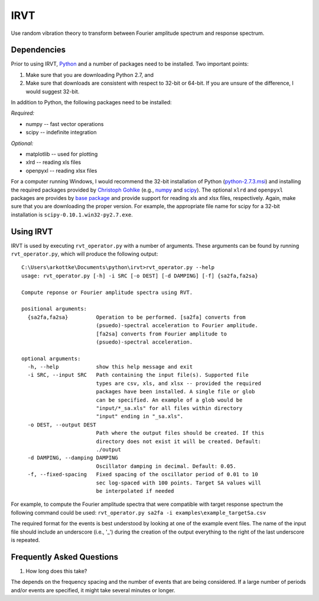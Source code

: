 IRVT
++++

Use random vibration theory to transform between Fourier amplitude spectrum and
response spectrum.

Dependencies
============

Prior to using IRVT, Python_ and a number of packages need to be installed. Two
important points: 

1. Make sure that you are downloading Python 2.7, and 
2. Make sure that downloads are consistent with respect to 32-bit or 64-bit. If
   you are unsure of the difference, I would suggest 32-bit.

In addition to Python, the following packages need to be installed:

*Required:*

- numpy -- fast vector operations

- scipy -- indefinite integration

*Optional:*

-  matplotlib -- used for plotting

-  xlrd -- reading xls files

-  openpyxl -- reading xlsx files

For a computer running Windows, I would recommend the 32-bit installation of
Python (python-2.7.3.msi_) and installing the required packages provided by
`Christoph Gohlke`_ (e.g., numpy_ and scipy_). The optional ``xlrd`` and
``openpyxl`` packages are provides by `base package`_ and provide support for
reading xls and xlsx files, respectively. Again, make sure that you are
downloading the proper version. For example, the appropriate file name for
scipy for a 32-bit installation is ``scipy-0.10.1.win32-py2.7.exe``.

.. _Python: http://python.org/download/
.. _python-2.7.3.msi: http://python.org/ftp/python/2.7.3/python-2.7.3.msi
.. _Christoph Gohlke: http://www.lfd.uci.edu/~gohlke/pythonlibs
.. _numpy: http://www.lfd.uci.edu/~gohlke/pythonlibs/#numpy
.. _scipy: http://www.lfd.uci.edu/~gohlke/pythonlibs/#scipy
.. _base package: http://www.lfd.uci.edu/~gohlke/pythonlibs/#base

Using IRVT
==========

IRVT is used by executing ``rvt_operator.py`` with a number of arguments. These
arguments can be found by running ``rvt_operator.py``, which will produce the
following output:

::
  
  C:\Users\arkottke\Documents\python\irvt>rvt_operator.py --help
  usage: rvt_operator.py [-h] -i SRC [-o DEST] [-d DAMPING] [-f] {sa2fa,fa2sa}
  
  Compute reponse or Fourier amplitude spectra using RVT.
  
  positional arguments:
    {sa2fa,fa2sa}         Operation to be performed. [sa2fa] converts from
                          (psuedo)-spectral acceleration to Fourier amplitude.
                          [fa2sa] converts from Fourier amplitude to
                          (psuedo)-spectral acceleration.
  
  optional arguments:
    -h, --help            show this help message and exit
    -i SRC, --input SRC   Path containing the input file(s). Supported file
                          types are csv, xls, and xlsx -- provided the required
                          packages have been installed. A single file or glob
                          can be specified. An example of a glob would be
                          "input/*_sa.xls" for all files within directory
                          "input" ending in "_sa.xls".
    -o DEST, --output DEST
                          Path where the output files should be created. If this
                          directory does not exist it will be created. Default:
                          ./output
    -d DAMPING, --damping DAMPING
                          Oscillator damping in decimal. Default: 0.05.
    -f, --fixed-spacing   Fixed spacing of the oscillator period of 0.01 to 10
                          sec log-spaced with 100 points. Target SA values will
                          be interpolated if needed

For example, to compute the Fourier amplitude spectra that were compatible with
target response spectrum the following command could be used: 
``rvt_operator.py sa2fa -i examples\example_targetSa.csv``

The required format for the events is best understood by looking at one of the
example event files. The name of the input file should include an underscore
(i.e., '_') during the creation of the output everything to the right of the
last underscore is repeated.

Frequently Asked Questions
==========================

1. How long does this take?

The depends on the frequency spacing and the number of events that are being
considered. If a large number of periods and/or events are specified, it might
take several minutes or longer.
